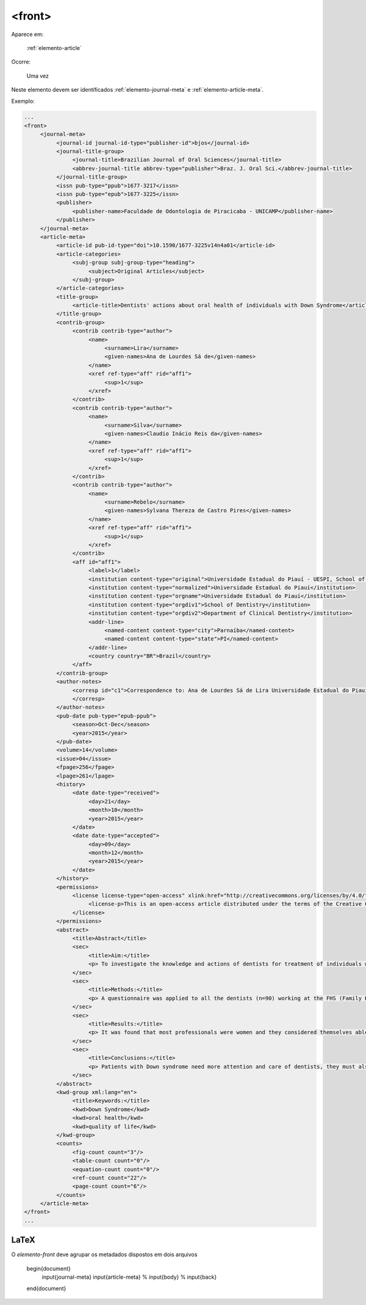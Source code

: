 .. _elemento-front:

<front>
=======

Aparece em:

  :ref:`elemento-article`

Ocorre:

  Uma vez


Neste elemento devem ser identificados :ref:`elemento-journal-meta` e :ref:`elemento-article-meta`.

Exemplo:

.. code-block:: xml

   ...
   <front>
        <journal-meta>
             <journal-id journal-id-type="publisher-id">bjos</journal-id>
             <journal-title-group>
                  <journal-title>Brazilian Journal of Oral Sciences</journal-title>
                  <abbrev-journal-title abbrev-type="publisher">Braz. J. Oral Sci.</abbrev-journal-title>
             </journal-title-group>
             <issn pub-type="ppub">1677-3217</issn>
             <issn pub-type="epub">1677-3225</issn>
             <publisher>
                  <publisher-name>Faculdade de Odontologia de Piracicaba - UNICAMP</publisher-name>
             </publisher>
        </journal-meta>
        <article-meta>
             <article-id pub-id-type="doi">10.1590/1677-3225v14n4a01</article-id>
             <article-categories>
                  <subj-group subj-group-type="heading">
                       <subject>Original Articles</subject>
                  </subj-group>
             </article-categories>
             <title-group>
                  <article-title>Dentists' actions about oral health of individuals with Down Syndrome</article-title>
             </title-group>
             <contrib-group>
                  <contrib contrib-type="author">
                       <name>
                            <surname>Lira</surname>
                            <given-names>Ana de Lourdes Sá de</given-names>
                       </name>
                       <xref ref-type="aff" rid="aff1">
                            <sup>1</sup>
                       </xref>
                  </contrib>
                  <contrib contrib-type="author">
                       <name>
                            <surname>Silva</surname>
                            <given-names>Claudio Inácio Reis da</given-names>
                       </name>
                       <xref ref-type="aff" rid="aff1">
                            <sup>1</sup>
                       </xref>
                  </contrib>
                  <contrib contrib-type="author">
                       <name>
                            <surname>Rebelo</surname>
                            <given-names>Sylvana Thereza de Castro Pires</given-names>
                       </name>
                       <xref ref-type="aff" rid="aff1">
                            <sup>1</sup>
                       </xref>
                  </contrib>
                  <aff id="aff1">
                       <label>1</label>
                       <institution content-type="original">Universidade Estadual do Piauí - UESPI, School of Dentistry, Department of Clinical Dentistry, Area of Integrated Clinic, Parnaíba, PI, Brazil</institution>
                       <institution content-type="normalized">Universidade Estadual do Piauí</institution>
                       <institution content-type="orgname">Universidade Estadual do Piauí</institution>
                       <institution content-type="orgdiv1">School of Dentistry</institution>
                       <institution content-type="orgdiv2">Department of Clinical Dentistry</institution>
                       <addr-line>
                            <named-content content-type="city">Parnaíba</named-content>
                            <named-content content-type="state">PI</named-content>
                       </addr-line>
                       <country country="BR">Brazil</country>
                  </aff>
             </contrib-group>
             <author-notes>
                  <corresp id="c1">Correspondence to: Ana de Lourdes Sá de Lira Universidade Estadual do Piauí, Faculdade de Odontologia Rua Senador Joaquim Pires 2076 - Ininga CEP: 64049-590 Teresina, PI, Brasil Phone: +55 00 000000000 E-mail: <email>foobar@foobar.com</email>
                  </corresp>
             </author-notes>
             <pub-date pub-type="epub-ppub">
                  <season>Oct-Dec</season>
                  <year>2015</year>
             </pub-date>
             <volume>14</volume>
             <issue>04</issue>
             <fpage>256</fpage>
             <lpage>261</lpage>
             <history>
                  <date date-type="received">
                       <day>21</day>
                       <month>10</month>
                       <year>2015</year>
                  </date>
                  <date date-type="accepted">
                       <day>09</day>
                       <month>12</month>
                       <year>2015</year>
                  </date>
             </history>
             <permissions>
                  <license license-type="open-access" xlink:href="http://creativecommons.org/licenses/by/4.0/" xml:lang="en">
                       <license-p>This is an open-access article distributed under the terms of the Creative Commons Attribution License</license-p>
                  </license>
             </permissions>
             <abstract>
                  <title>Abstract</title>
                  <sec>
                       <title>Aim:</title>
                       <p> To investigate the knowledge and actions of dentists for treatment of individuals with Down syndrome. </p>
                  </sec>
                  <sec>
                       <title>Methods:</title>
                       <p> A questionnaire was applied to all the dentists (n=90) working at the FHS (Family Health Strategy) modules in the urban limits of Parnaíba, PI, Brazil. Four of the questions in the questionnaire were written according to the Theory of Planned Behavior Table and Likert scale (questions 6,7,9 and 15), in order to analyze the professionals' intentions. Sixteen objective questions were elaborated with the purpose of collecting information about the degree of the dentists' knowledge as regards the intention of attending courses in the patients with special needs area including DS, and interaction with other professionals and families. The option was to use a questionnaire applied to the dentists of the region, from August to November 2014. </p>
                  </sec>
                  <sec>
                       <title>Results:</title>
                       <p> It was found that most professionals were women and they considered themselves able to identify these patients. Among the professionals, 70% showed they had no difficulty in identifying the patient with DS, and 5.2% had no opinion about the subject. Only 6.6% of the professionals showed to be certain about their aptitude to attend to these patients; 70% were partially apt, that is, they were not absolutely sure about their aptness. There was a statistical relationship between the variables understanding and difficulty in the treatment. There was no statistical relationship between the variable capacity to identify, understanding of the needs and fitness variable in attendance. </p>
                  </sec>
                  <sec>
                       <title>Conclusions:</title>
                       <p> Patients with Down syndrome need more attention and care of dentists, they must also be involved in a multidisciplinary approach. Most of the professionals do not follow the procedures laid down by the Ministry of Health, but showed interest in attending a course in this area and there is a low number of SD patients being cared in Parnaíba, PI.</p>
                  </sec>
             </abstract>
             <kwd-group xml:lang="en">
                  <title>Keywords:</title>
                  <kwd>Down Syndrome</kwd>
                  <kwd>oral health</kwd>
                  <kwd>quality of life</kwd>
             </kwd-group>
             <counts>
                  <fig-count count="3"/>
                  <table-count count="0"/>
                  <equation-count count="0"/>
                  <ref-count count="22"/>
                  <page-count count="6"/>
             </counts>
        </article-meta>
   </front>
   ...


.. {"reviewed_on": "20160625", "by": "gandhalf_thewhite@hotmail.com"}


LaTeX
-----

O `elemento-front` deve agrupar os metadados dispostos em dois arquivos


  .. code-block:: tex

  \begin{document}
    \input{journal-meta}
    \input{article-meta}
    % \input{body}
    % \input{back}

  \end{document}
 
.. {"reviewed_on": "20161224", "by": "jorge@hedra.com.br"}